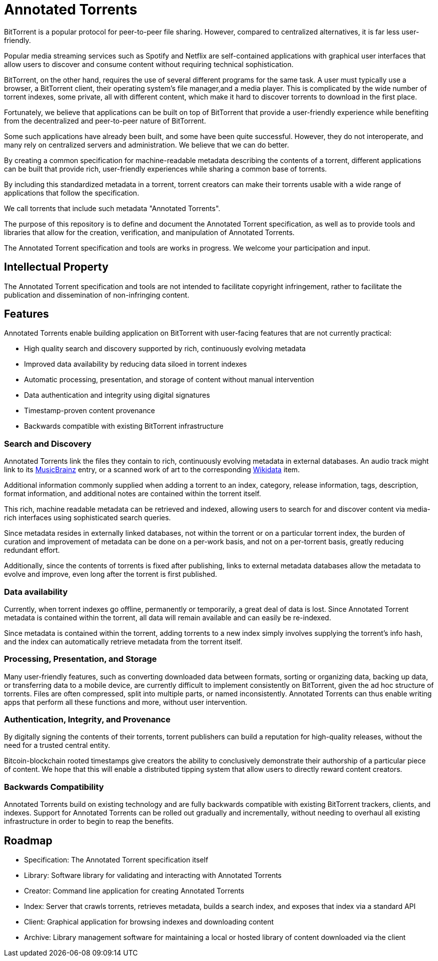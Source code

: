 = Annotated Torrents

BitTorrent is a popular protocol for peer-to-peer file sharing. However, compared to centralized alternatives, it is far less user-friendly.

Popular media streaming services such as Spotify and Netflix are self-contained applications with graphical user interfaces that allow users to discover and consume content without requiring technical sophistication.

BitTorrent, on the other hand, requires the use of several different programs for the same task. A user must typically use a browser, a BitTorrent client, their operating system's file manager,and a media player.  This is complicated by the wide number of torrent indexes, some private, all with different content, which make it hard to discover torrents to download in the first place.

Fortunately, we believe that applications can be built on top of BitTorrent that provide a user-friendly experience while benefiting from the decentralized and peer-to-peer nature of BitTorrent.

Some such applications have already been built, and some have been quite successful. However, they do not interoperate, and many rely on centralized servers and administration. We believe that we can do better.

By creating a common specification for machine-readable metadata describing the contents of a torrent, different applications can be built that provide rich, user-friendly experiences while sharing a common base of torrents.

By including this standardized metadata in a torrent, torrent creators can make their torrents usable with a wide range of applications that follow the specification.

We call torrents that include such metadata "Annotated Torrents".

The purpose of this repository is to define and document the Annotated Torrent specification, as well as to provide tools and libraries that allow for the creation, verification, and manipulation of Annotated Torrents.

The Annotated Torrent specification and tools are works in progress. We welcome your participation and input.


== Intellectual Property

The Annotated Torrent specification and tools are not intended to facilitate copyright infringement, rather to facilitate the publication and dissemination of non-infringing content.


== Features

Annotated Torrents enable building application on BitTorrent with user-facing features that are not currently practical:

- High quality search and discovery supported by rich, continuously evolving metadata

- Improved data availability by reducing data siloed in torrent indexes

- Automatic processing, presentation, and storage of content without manual intervention
  
- Data authentication and integrity using digital signatures
 
- Timestamp-proven content provenance

- Backwards compatible with existing BitTorrent infrastructure


=== Search and Discovery

Annotated Torrents link the files they contain to rich, continuously evolving metadata in external databases. An audio track might link to its https://musicbrainz.org[MusicBrainz] entry, or a scanned work of art to the corresponding https://www.wikidata.org[Wikidata] item.

Additional information commonly supplied when adding a torrent to an index, category, release information, tags, description, format information, and additional notes are contained within the torrent itself.

This rich, machine readable metadata can be retrieved and indexed, allowing users to search for and discover content via media-rich interfaces using sophisticated search queries.

Since metadata resides in externally linked databases, not within the torrent or on a particular torrent index, the burden of curation and improvement of metadata can be done on a per-work basis, and not on a per-torrent basis, greatly reducing redundant effort.

Additionally, since the contents of torrents is fixed after publishing, links to external metadata databases allow the metadata to evolve and improve, even long after the torrent is first published.


=== Data availability

Currently, when torrent indexes go offline, permanently or temporarily, a great deal of data is lost. Since Annotated Torrent metadata is contained within the torrent, all data will remain available and can easily be re-indexed.

Since metadata is contained within the torrent, adding torrents to a new index simply involves supplying the torrent's info hash, and the index can automatically retrieve metadata from the torrent itself.


=== Processing, Presentation, and Storage

Many user-friendly features, such as converting downloaded data between formats, sorting or organizing data, backing up data, or transferring data to a mobile device, are currently difficult to implement consistently on BitTorrent, given the ad hoc structure of torrents. Files are often compressed, split into multiple parts, or named inconsistently.  Annotated Torrents can thus enable writing apps that perform all these functions and more, without user intervention.


=== Authentication, Integrity, and Provenance

By digitally signing the contents of their torrents, torrent publishers can build a reputation for high-quality releases, without the need for a trusted central entity.

Bitcoin-blockchain rooted timestamps give creators the ability to conclusively demonstrate their authorship of a particular piece of content. We hope that this will enable a distributed tipping system that allow users to directly reward content creators.


=== Backwards Compatibility

Annotated Torrents build on existing technology and are fully backwards compatible with existing BitTorrent trackers, clients, and indexes. Support for Annotated Torrents can be rolled out gradually and incrementally, without needing to overhaul all existing infrastructure in order to begin to reap the benefits.


== Roadmap

- Specification: The Annotated Torrent specification itself

- Library: Software library for validating and interacting with Annotated Torrents

- Creator: Command line application for creating Annotated Torrents

- Index: Server that crawls torrents, retrieves metadata, builds a search index, and exposes that index via a standard API
 
- Client: Graphical application for browsing indexes and downloading content

- Archive: Library management software for maintaining a local or hosted library of content downloaded via the client
